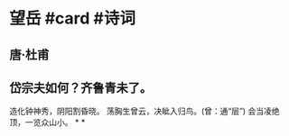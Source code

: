 * 望岳 #card #诗词
:PROPERTIES:
:card-last-interval: 84.1
:card-repeats: 5
:card-ease-factor: 2.76
:card-next-schedule: 2022-12-16T01:08:53.217Z
:card-last-reviewed: 2022-09-22T23:08:53.217Z
:card-last-score: 5
:END:
** 唐·杜甫
** 岱宗夫如何？齐鲁青未了。
造化钟神秀，阴阳割昏晓。
荡胸生曾云，决眦入归鸟。(曾：通“层”)
会当凌绝顶，一览众山小。
*
*